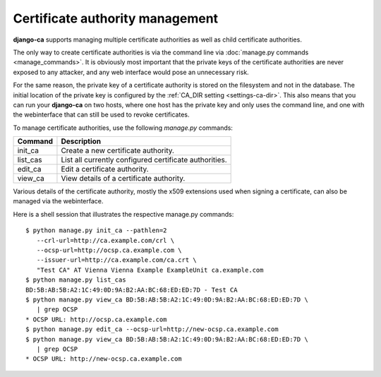 ################################
Certificate authority management
################################

**django-ca** supports managing multiple certificate authorities as well as
child certificate authorities.

The only way to create certificate authorities is via the command line via
:doc:`manage.py commands <manage_commands>`. It is obviously most important that
the private keys of the certificate authorities are never exposed to any
attacker, and any web interface would pose an unnecessary risk.

For the same reason, the private key of a certificate authority is stored on the
filesystem and not in the database. The initial location of the private key is
configured by the :ref:`CA_DIR setting <settings-ca-dir>`. This also means that
you can run your **django-ca** on two hosts, where one host has the private key
and only uses the command line, and one with the webinterface that can still be
used to revoke certificates.

To manage certificate authorities, use the following `manage.py` commands:

======== ======================================================
Command  Description
======== ======================================================
init_ca  Create a new certificate authority.
list_cas List all currently configured certificate authorities.
edit_ca  Edit a certificate authority.
view_ca  View details of a certificate authority.
======== ======================================================

Various details of the certificate authority, mostly the x509 extensions used
when signing a certificate, can also be managed via the webinterface.

Here is a shell session that illustrates the respective manage.py commands::

   $ python manage.py init_ca --pathlen=2
      --crl-url=http://ca.example.com/crl \
      --ocsp-url=http://ocsp.ca.example.com \
      --issuer-url=http://ca.example.com/ca.crt \
      "Test CA" AT Vienna Vienna Example ExampleUnit ca.example.com
   $ python manage.py list_cas
   BD:5B:AB:5B:A2:1C:49:0D:9A:B2:AA:BC:68:ED:ED:7D - Test CA
   $ python manage.py view_ca BD:5B:AB:5B:A2:1C:49:0D:9A:B2:AA:BC:68:ED:ED:7D \
      | grep OCSP
   * OCSP URL: http://ocsp.ca.example.com
   $ python manage.py edit_ca --ocsp-url=http://new-ocsp.ca.example.com
   $ python manage.py view_ca BD:5B:AB:5B:A2:1C:49:0D:9A:B2:AA:BC:68:ED:ED:7D \
      | grep OCSP
   * OCSP URL: http://new-ocsp.ca.example.com
